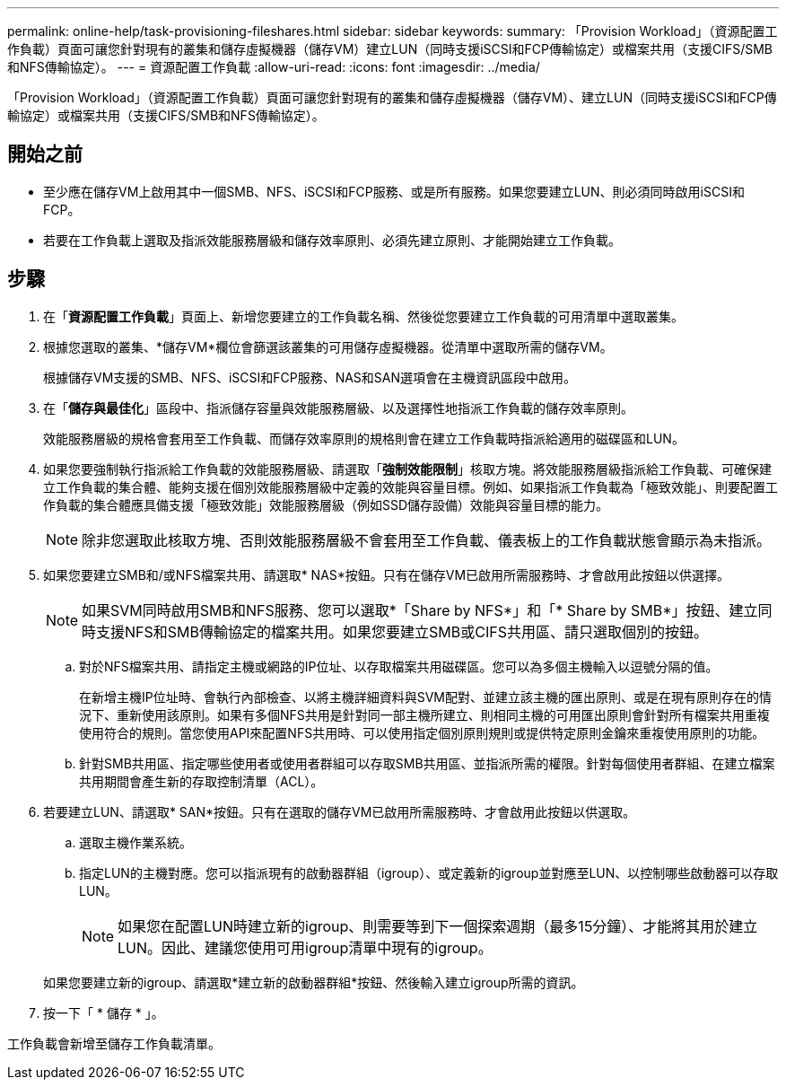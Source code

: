 ---
permalink: online-help/task-provisioning-fileshares.html 
sidebar: sidebar 
keywords:  
summary: 「Provision Workload」（資源配置工作負載）頁面可讓您針對現有的叢集和儲存虛擬機器（儲存VM）建立LUN（同時支援iSCSI和FCP傳輸協定）或檔案共用（支援CIFS/SMB和NFS傳輸協定）。 
---
= 資源配置工作負載
:allow-uri-read: 
:icons: font
:imagesdir: ../media/


[role="lead"]
「Provision Workload」（資源配置工作負載）頁面可讓您針對現有的叢集和儲存虛擬機器（儲存VM）、建立LUN（同時支援iSCSI和FCP傳輸協定）或檔案共用（支援CIFS/SMB和NFS傳輸協定）。



== 開始之前

* 至少應在儲存VM上啟用其中一個SMB、NFS、iSCSI和FCP服務、或是所有服務。如果您要建立LUN、則必須同時啟用iSCSI和FCP。
* 若要在工作負載上選取及指派效能服務層級和儲存效率原則、必須先建立原則、才能開始建立工作負載。




== 步驟

. 在「*資源配置工作負載*」頁面上、新增您要建立的工作負載名稱、然後從您要建立工作負載的可用清單中選取叢集。
. 根據您選取的叢集、*儲存VM*欄位會篩選該叢集的可用儲存虛擬機器。從清單中選取所需的儲存VM。
+
根據儲存VM支援的SMB、NFS、iSCSI和FCP服務、NAS和SAN選項會在主機資訊區段中啟用。

. 在「*儲存與最佳化*」區段中、指派儲存容量與效能服務層級、以及選擇性地指派工作負載的儲存效率原則。
+
效能服務層級的規格會套用至工作負載、而儲存效率原則的規格則會在建立工作負載時指派給適用的磁碟區和LUN。

. 如果您要強制執行指派給工作負載的效能服務層級、請選取「*強制效能限制*」核取方塊。將效能服務層級指派給工作負載、可確保建立工作負載的集合體、能夠支援在個別效能服務層級中定義的效能與容量目標。例如、如果指派工作負載為「極致效能」、則要配置工作負載的集合體應具備支援「極致效能」效能服務層級（例如SSD儲存設備）效能與容量目標的能力。
+
[NOTE]
====
除非您選取此核取方塊、否則效能服務層級不會套用至工作負載、儀表板上的工作負載狀態會顯示為未指派。

====
. 如果您要建立SMB和/或NFS檔案共用、請選取* NAS*按鈕。只有在儲存VM已啟用所需服務時、才會啟用此按鈕以供選擇。
+
[NOTE]
====
如果SVM同時啟用SMB和NFS服務、您可以選取*「Share by NFS*」和「* Share by SMB*」按鈕、建立同時支援NFS和SMB傳輸協定的檔案共用。如果您要建立SMB或CIFS共用區、請只選取個別的按鈕。

====
+
.. 對於NFS檔案共用、請指定主機或網路的IP位址、以存取檔案共用磁碟區。您可以為多個主機輸入以逗號分隔的值。
+
在新增主機IP位址時、會執行內部檢查、以將主機詳細資料與SVM配對、並建立該主機的匯出原則、或是在現有原則存在的情況下、重新使用該原則。如果有多個NFS共用是針對同一部主機所建立、則相同主機的可用匯出原則會針對所有檔案共用重複使用符合的規則。當您使用API來配置NFS共用時、可以使用指定個別原則規則或提供特定原則金鑰來重複使用原則的功能。

.. 針對SMB共用區、指定哪些使用者或使用者群組可以存取SMB共用區、並指派所需的權限。針對每個使用者群組、在建立檔案共用期間會產生新的存取控制清單（ACL）。


. 若要建立LUN、請選取* SAN*按鈕。只有在選取的儲存VM已啟用所需服務時、才會啟用此按鈕以供選取。
+
.. 選取主機作業系統。
.. 指定LUN的主機對應。您可以指派現有的啟動器群組（igroup）、或定義新的igroup並對應至LUN、以控制哪些啟動器可以存取LUN。
+

NOTE: 如果您在配置LUN時建立新的igroup、則需要等到下一個探索週期（最多15分鐘）、才能將其用於建立LUN。因此、建議您使用可用igroup清單中現有的igroup。

+
如果您要建立新的igroup、請選取*建立新的啟動器群組*按鈕、然後輸入建立igroup所需的資訊。



. 按一下「 * 儲存 * 」。


工作負載會新增至儲存工作負載清單。

